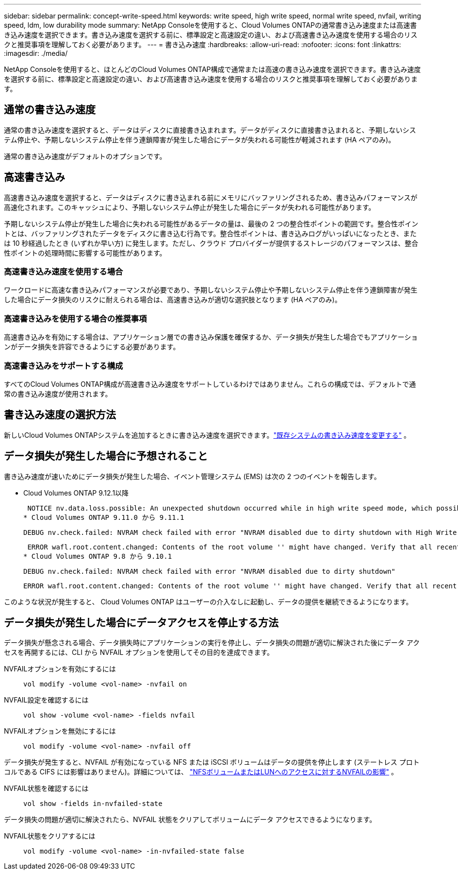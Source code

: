 ---
sidebar: sidebar 
permalink: concept-write-speed.html 
keywords: write speed, high write speed, normal write speed, nvfail, writing speed, ldm, low durability mode 
summary: NetApp Consoleを使用すると、Cloud Volumes ONTAPの通常書き込み速度または高速書き込み速度を選択できます。書き込み速度を選択する前に、標準設定と高速設定の違い、および高速書き込み速度を使用する場合のリスクと推奨事項を理解しておく必要があります。 
---
= 書き込み速度
:hardbreaks:
:allow-uri-read: 
:nofooter: 
:icons: font
:linkattrs: 
:imagesdir: ./media/


[role="lead"]
NetApp Consoleを使用すると、ほとんどのCloud Volumes ONTAP構成で通常または高速の書き込み速度を選択できます。書き込み速度を選択する前に、標準設定と高速設定の違い、および高速書き込み速度を使用する場合のリスクと推奨事項を理解しておく必要があります。



== 通常の書き込み速度

通常の書き込み速度を選択すると、データはディスクに直接書き込まれます。データがディスクに直接書き込まれると、予期しないシステム停止や、予期しないシステム停止を伴う連鎖障害が発生した場合にデータが失われる可能性が軽減されます (HA ペアのみ)。

通常の書き込み速度がデフォルトのオプションです。



== 高速書き込み

高速書き込み速度を選択すると、データはディスクに書き込まれる前にメモリにバッファリングされるため、書き込みパフォーマンスが高速化されます。このキャッシュにより、予期しないシステム停止が発生した場合にデータが失われる可能性があります。

予期しないシステム停止が発生した場合に失われる可能性があるデータの量は、最後の 2 つの整合性ポイントの範囲です。整合性ポイントとは、バッファリングされたデータをディスクに書き込む行為です。整合性ポイントは、書き込みログがいっぱいになったとき、または 10 秒経過したとき (いずれか早い方) に発生します。ただし、クラウド プロバイダーが提供するストレージのパフォーマンスは、整合性ポイントの処理時間に影響する可能性があります。



=== 高速書き込み速度を使用する場合

ワークロードに高速な書き込みパフォーマンスが必要であり、予期しないシステム停止や予期しないシステム停止を伴う連鎖障害が発生した場合にデータ損失のリスクに耐えられる場合は、高速書き込みが適切な選択肢となります (HA ペアのみ)。



=== 高速書き込みを使用する場合の推奨事項

高速書き込みを有効にする場合は、アプリケーション層での書き込み保護を確保するか、データ損失が発生した場合でもアプリケーションがデータ損失を許容できるようにする必要があります。

ifdef::aws[]



=== AWS の HA ペアによる高速書き込み

AWS の HA ペアで高速書き込みを有効にする予定の場合は、複数のアベイラビリティーゾーン (AZ) 展開と単一の AZ 展開間の保護レベルの違いを理解する必要があります。複数の AZ にわたって HA ペアを展開すると、回復力が高まり、データ損失の可能性を軽減できます。

link:concept-ha.html["AWSのHAペアについて詳しくはこちら"] 。

endif::aws[]



=== 高速書き込みをサポートする構成

すべてのCloud Volumes ONTAP構成が高速書き込み速度をサポートしているわけではありません。これらの構成では、デフォルトで通常の書き込み速度が使用されます。

ifdef::aws[]



==== AWS

単一ノード システムを使用する場合、 Cloud Volumes ONTAP はすべてのインスタンス タイプで高速書き込み速度をサポートします。

9.8 リリース以降、 Cloud Volumes ONTAP は、 m5.xlarge と r5.xlarge を除く、サポートされているほぼすべての EC2 インスタンス タイプを使用する場合、HA ペアによる高速書き込みをサポートします。

https://docs.netapp.com/us-en/cloud-volumes-ontap-relnotes/reference-configs-aws.html["Cloud Volumes ONTAPがサポートする Amazon EC2 インスタンスの詳細"^] 。

endif::aws[]

ifdef::azure[]



==== Azure

単一ノード システムを使用する場合、 Cloud Volumes ONTAP はすべての VM タイプで高速書き込み速度をサポートします。

HA ペアを使用する場合、 Cloud Volumes ONTAP は、 9.8 リリース以降、いくつかの VM タイプで高速書き込み速度をサポートします。に行く https://docs.netapp.com/us-en/cloud-volumes-ontap-relnotes/reference-configs-azure.html["Cloud Volumes ONTAPリリースノート"^]高速書き込みをサポートする VM タイプを表示します。

endif::azure[]

ifdef::gcp[]



==== Google Cloud

単一ノード システムを使用する場合、 Cloud Volumes ONTAP はすべてのマシン タイプで高速書き込み速度をサポートします。

HA ペアを使用する場合、 Cloud Volumes ONTAP は、 9.13.0 リリース以降、いくつかの VM タイプで高速書き込み速度をサポートします。に行く https://docs.netapp.com/us-en/cloud-volumes-ontap-relnotes/reference-configs-gcp.html#supported-configurations-by-license["Cloud Volumes ONTAPリリースノート"^]高速書き込みをサポートする VM タイプを表示します。

https://docs.netapp.com/us-en/cloud-volumes-ontap-relnotes/reference-configs-gcp.html["Cloud Volumes ONTAPがサポートする Google Cloud マシンタイプの詳細"^] 。

endif::gcp[]



== 書き込み速度の選択方法

新しいCloud Volumes ONTAPシステムを追加するときに書き込み速度を選択できます。link:task-modify-write-speed.html["既存システムの書き込み速度を変更する"] 。



== データ損失が発生した場合に予想されること

書き込み速度が速いためにデータ損失が発生した場合、イベント管理システム (EMS) は次の 2 つのイベントを報告します。

* Cloud Volumes ONTAP 9.12.1以降
+
 NOTICE nv.data.loss.possible: An unexpected shutdown occurred while in high write speed mode, which possibly caused a loss of data.
* Cloud Volumes ONTAP 9.11.0 から 9.11.1
+
 DEBUG nv.check.failed: NVRAM check failed with error "NVRAM disabled due to dirty shutdown with High Write Speed mode"
+
 ERROR wafl.root.content.changed: Contents of the root volume '' might have changed. Verify that all recent configuration changes are still in effect..
* Cloud Volumes ONTAP 9.8 から 9.10.1
+
 DEBUG nv.check.failed: NVRAM check failed with error "NVRAM disabled due to dirty shutdown"
+
 ERROR wafl.root.content.changed: Contents of the root volume '' might have changed. Verify that all recent configuration changes are still in effect.


このような状況が発生すると、 Cloud Volumes ONTAP はユーザーの介入なしに起動し、データの提供を継続できるようになります。



== データ損失が発生した場合にデータアクセスを停止する方法

データ損失が懸念される場合、データ損失時にアプリケーションの実行を停止し、データ損失の問題が適切に解決された後にデータ アクセスを再開するには、CLI から NVFAIL オプションを使用してその目的を達成できます。

NVFAILオプションを有効にするには:: `vol modify -volume <vol-name> -nvfail on`
NVFAIL設定を確認するには:: `vol show -volume <vol-name> -fields nvfail`
NVFAILオプションを無効にするには:: `vol modify -volume <vol-name> -nvfail off`


データ損失が発生すると、NVFAIL が有効になっている NFS または iSCSI ボリュームはデータの提供を停止します (ステートレス プロトコルである CIFS には影響はありません)。詳細については、 https://docs.netapp.com/ontap-9/topic/com.netapp.doc.dot-mcc-mgmt-dr/GUID-40D04B8A-01F7-4E87-8161-E30BD80F5B7F.html["NFSボリュームまたはLUNへのアクセスに対するNVFAILの影響"^] 。

NVFAIL状態を確認するには:: `vol show -fields in-nvfailed-state`


データ損失の問題が適切に解決されたら、NVFAIL 状態をクリアしてボリュームにデータ アクセスできるようになります。

NVFAIL状態をクリアするには:: `vol modify -volume <vol-name> -in-nvfailed-state false`

